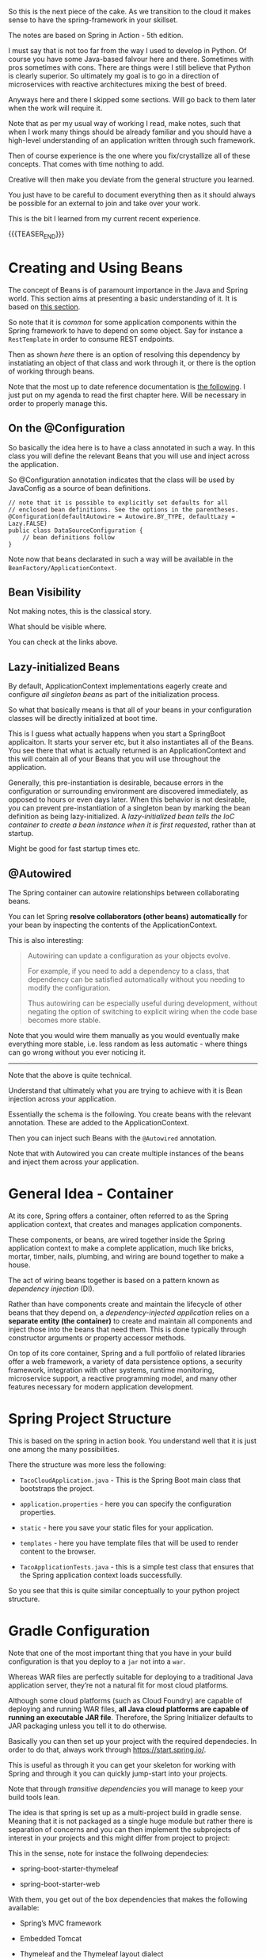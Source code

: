 #+BEGIN_COMMENT
.. title: Spring
.. slug: spring
.. date: 2022-02-02 16:46:56 UTC+01:00
.. tags: java
.. category: 
.. link: 
.. description: 
.. type: text

#+END_COMMENT

#+begin_export html
<style>
img {
display: block;
margin-top: 60px;
margin-bottom: 60px;
margin-left: auto;
margin-right: auto;
width: 70%;
height: 100%;
class: center;
}

.container {
  position: relative;
  left: 15%;
  margin-top: 60px;
  margin-bottom: 60px;
  width: 70%;
  overflow: hidden;
  padding-top: 56.25%; /* 16:9 Aspect Ratio */
  display:block;
  overflow-y: hidden;
}

.responsive-iframe {
  position: absolute;
  top: 0;
  left: 0;
  bottom: 0;
  right: 0;
  width: 100%;
  height: 100%;
  border: none;
  display:block;
  overflow-y: hidden;
}
</style>


<style>
 {
  box-sizing: border-box;
  margin-top: 60px;
  margin-bottom: 60px;
}

.column {
  float: left;
  width: 50%;
  padding: 0px;
}

/* Clearfix (clear floats) */
.row::after {
  content: "";
  clear: both;
  display: table;
}
</style>

#+end_export

So this is the next piece of the cake. As we transition to the cloud
it makes sense to have the spring-framework in your skillset.

The notes are based on Spring in Action - 5th edition.

I must say that is not too far from the way I used to develop in
Python. Of course you have some Java-based falvour here and
there. Sometimes with pros sometimes with cons. There are things were
I still believe that Python is clearly superior. So ultimately my goal
is to go in a direction of microservices with reactive architectures
mixing the best of breed.

Anyways here and there I skipped some sections. Will go back to them
later when the work will require it.

Note that as per my usual way of working I read, make notes, such that
when I work many things should be already familiar and you should have
a high-level understanding of an application written through such
framework.

Then of course experience is the one where you fix/crystallize all of
these concepts. That comes with time nothing to add.

Creative will then make you deviate from the general structure you
learned.

You just have to be careful to document everything then as it should
always be possible for an external to join and take over your work.

This is the bit I learned from my current recent experience.

{{{TEASER_END}}}


* Creating and Using Beans 

  The concept of Beans is of paramount importance in the Java and
  Spring world. This section aims at presenting a basic understanding
  of it. It is based on [[https://docs.spring.io/spring-javaconfig/docs/1.0.0.m3/reference/html/creating-bean-definitions.html][this section]].

  So note that it is /common/ for some application components within
  the Spring framework to have to depend on some object. Say for
  instance a =RestTemplate= in order to consume REST endpoints.

  Then as shown [[*RestTemplate][here]] there is an option of resolving this dependency
  by instatiating an object of that class and work through it, or
  there is the option of working through beans.

  Note that the most up to date reference documentation is [[https://docs.spring.io/spring-framework/docs/current/reference/html/core.html#beans-definition][the
  following]]. I just put on my agenda to read the first chapter
  here. Will be necessary in order to properly manage this. 
  
** On the @Configuration

   So basically the idea here is to have a class annotated in such a
   way. In this class you will define the relevant Beans that you will
   use and inject across the application.

   So @Configuration annotation indicates that the class will be
   used by JavaConfig as a source of bean definitions.

   #+BEGIN_SRC java :results output drawer :classname 
// note that it is possible to explicitly set defaults for all
// enclosed bean definitions. See the options in the parentheses.
@Configuration(defaultAutowire = Autowire.BY_TYPE, defaultLazy = Lazy.FALSE)
public class DataSourceConfiguration {
    // bean definitions follow
}
   #+END_SRC

   Note now that beans declarated in such a way will be available in
   the =BeanFactory/ApplicationContext=.

** Bean Visibility

   Not making notes, this is the classical story.

   What should be visible where.

   You can check at the links above.
   
** Lazy-initialized Beans

   By default, ApplicationContext implementations eagerly create and
   configure /all singleton beans/ as part of the initialization
   process.

   So what that basically means is that all of your beans in your
   configuration classes will be directly initialized at boot time.

   This is I guess what actually happens when you start a SpringBoot
   applicaiton. It starts your server etc, but it also instantiates
   all of the Beans. You see there that what is actually returned is
   an ApplicationContext and this will contain all of your Beans that
   you will use throughout the application. 

   Generally, this pre-instantiation is desirable, because errors in
   the configuration or surrounding environment are discovered
   immediately, as opposed to hours or even days later. When this
   behavior is not desirable, you can prevent pre-instantiation of a
   singleton bean by marking the bean definition as being
   lazy-initialized. A /lazy-initialized bean tells the IoC container
   to create a bean instance when it is first requested/, rather than
   at startup.

   Might be good for fast startup times etc.
 
** @Autowired

   The Spring container can autowire relationships between
   collaborating beans.

   You can let Spring *resolve collaborators (other beans)
   automatically* for your bean by inspecting the contents of the
   ApplicationContext.

   This is also interesting:

   #+begin_quote
Autowiring can update a configuration as your objects evolve.

For example, if you need to add a dependency to a class, that
dependency can be satisfied automatically without you needing to
modify the configuration.

Thus autowiring can be especially useful during development, without
negating the option of switching to explicit wiring when the code base
becomes more stable.
   #+end_quote

   Note that you would wire them manually as you would eventually make
   everything more stable, i.e. less random as less automatic - where
   things can go wrong without you ever noticing it.

   ------------------------------------------------

   Note that the above is quite technical.

   Understand that ultimately what you are trying to achieve with it
   is Bean injection across your application.

   Essentially the schema is the following. You create beans with the
   relevant annotation. These are added to the ApplicationContext.

   Then you can inject such Beans with the =@Autowired= annotation.

   Note that with Autowired you can create multiple instances of the
   beans and inject them across your application.
   

   
* General Idea - Container


   At its core, Spring offers a container, often referred to as the
   Spring application context, that creates and manages application
   components.

   These components, or beans, are wired together inside the Spring
   application context to make a complete application, much like
   bricks, mortar, timber, nails, plumbing, and wiring are bound
   together to make a house.

   The act of wiring beans together is based on a pattern known as
   /dependency injection/ (DI).

   Rather than have components create and maintain the lifecycle of
   other beans that they depend on, a /dependency-injected
   application/ relies on a *separate entity (the container)* to
   create and maintain all components and inject those into the beans
   that need them. This is done typically through constructor
   arguments or property accessor methods.

   On top of its core container, Spring and a full portfolio of
   related libraries offer a web framework, a variety of data
   persistence options, a security framework, integration with other
   systems, runtime monitoring, microservice support, a reactive
   programming model, and many other features necessary for modern
   application development.

   
* Spring Project Structure

  This is based on the spring in action book. You understand well that
  it is just one among the many possibilities.

  There the structure was more less the following:

  - =TacoCloudApplication.java= - This is the Spring Boot main class
    that bootstraps the project.

  - =application.properties= - here you can specify the configuration
    properties. 

  - =static= - here you save your static files for your application.

  - =templates= - here you have template files that will be used to
    render content to the browser. 

  - =TacoApplicationTests.java= - this is a simple test class that
    ensures that the Spring application context loads successfully.

  So you see that this is quite similar conceptually to your python
  project structure.


* Gradle Configuration

  Note that one of the most important thing that you have in your
  build configuration is that you deploy to a =jar= not into a =war=.

  Whereas WAR files are perfectly suitable for deploying to a
  traditional Java application server, they’re not a natural fit for
  most cloud platforms.

  Although some cloud platforms (such as Cloud Foundry) are capable of
  deploying and running WAR files, *all Java cloud platforms are
  capable of running an executable JAR file*. Therefore, the Spring
  Initializer defaults to JAR packaging unless you tell it to do
  otherwise.

  Basically you can then set up your project with the required
  dependecies. In order to do that, always work through
  https://start.spring.io/.

  This is useful as through it you can get your skeleton for working
  with Spring and through it you can quickly jump-start into your
  projects.

  Note that through /transitive dependencies/ you will manage to keep
  your build tools lean.

  The idea is that spring is set up as a multi-project build in gradle
  sense. Meaning that it is not packaged as a single huge module but
  rather there is separation of concerns and you can then implement
  the subprojects of interest in your projects and this might differ
  from project to project:

  #+begin_export html
   <img src="../../images/Screenshot 2022-09-21 134357.png" class="center">
  #+end_export

  This in the sense, note for instace the follwoing dependecies:

  - spring-boot-starter-thymeleaf

  - spring-boot-starter-web

  With them, you get out of the box dependencies that makes the
  following available:

  - Spring’s MVC framework

  - Embedded Tomcat

  - Thymeleaf and the Thymeleaf layout dialect

  Moreover, you get autoconfiguration libraries that automatically:

  - Configure the beans in the Spring application context to enable Spring MVC

  - Configure the embedded Tomcat server in the Spring application context

  - Configure a Thymeleaf view resolver for rendering Spring MVC
    views with Thymeleaf templates.

  Note that Thymeleaf is a framework to handle the views. This is
  front-end stuff. You did some stuff in there in Python but it is not
  your bread and butter and neither your main interest. You are rather
  interested in the Spring MVC for writing your endpoints and do the
  back-end work.

  Similar things apply for other Spring subsets. 


* Running the Spring web-application

  This is a 101 example. Do not waste too much time if you do not get
  these notes.

  Keep reading. But yeah take the idea if you want to start a 101
  spring app.


** Run App

   This is the equivalent to your =flask.run= command. 

   #+begin_src java :results output raw 
package myCoolPackage;

import org.springframework.boot.SpringApplication;
import org.springframework.boot.autoconfigure.SpringBootApplication;

@SpringBootApplication 
public class TacoCloudApplication {
 public static void main(String[] args) {
 SpringApplication.run(TacoCloudApplication.class, args);  // here you
							   // run the
							   // application. similar
							   // to flask
							   // run.
 }
}
   #+end_src 

   Through the Spring framework you know that this will be the entry
   point for your application and its =main=.

   You see that you call then the static =run= method. This does the
   actual bootstrapping of the application, creating the *application
   context* we mentioned before.

   Note that you pass to the =run= method:

   - a *configuration class*

   - the *command-line arguments*

   Note that in the example above the configuration class is the same
   as the /bootstrap class/. This does not have to be the case.

   We will see that in fact the larger the projects - the more you
   usually work with separate classes.
   

** MVC - through it you write your back-end endpoints

   This is a web-framework. Again check the more detail section [[*Web-applications with
    Spring][Web-applications with Spring]].

   At the center of it there is the concept of /controller/.

   This is a class that handles requests and responds with
   information. I.e. it is the class through which you classically
   implement your endpoints.

   So in order to implement the most basic endpoint you can work as
   follows:

   #+begin_src java :results output raw 
package myCoolPackage;

import org.springframework.stereotype.Controller;

import org.springframework.web.bind.annotation.GetMapping;

@Controller 
public class HomeController {
 @GetMapping("/") 
 public String home() {
 return "home"; 
 }
}
   #+end_src 
   

   Note that the =@Controller= annotation doesn't do much. It is there
   to identify the class as a component. This will be useful as you
   will do some component-scanning in your Spring-application context
   then.

   I.e. through the annotation Spring’s component scanning
   automatically discovers it and creates an instance of
   Home-Controller as a bean in the Spring application context.

   The =@GetMapping= is there to note that the endpoint will work with
   GET requests. 


** Endpoints Testing

   You can check in the book. This will be a quite big waste of time
   nonetheless.

   Start first by deciding on which tests suite you want to use. All
   of these books explain you the stuff pretending there would be just
   a single way of doing it.

   This is not the case. So get the general structure and idea. But do
   not spend too much time on it now on doing documentation. You might
   use then a complete different testing-suite.
  

* Important Spring Modules

  Note that on that spring initialzer page you can see all of the
  dependencies nicely integrated with the spring framework.

  You can navigate it in detail in time.

  However, in general there are macroscopic classes, that you need to
  understand:


** Core Spring Framework

   This is the fundation of everything in the spring universe.

   It provides the core container and dependencies injection
   framework.

   It also provides the following essential features:m

   - Spring MVC

   - Template based JDBC support

   - Spring WebFlux (for *reactive* programming)


** Spring Boot

   This is what makes autoconfiguration and starter-depencies
   possible.

   Note that the starter-dependencies are exactly the thing we
   mentioned. I.e. you specified these very general
   =spring-boot-starter-xxx= dependencies and through it you get a ton
   of others transitive dependencies and autoconfigurations of them.

   Note that Spring Boot also allows the following:

   - The *Actuator* provides runtime insight into the inner workings of
     an application, including metrics, thread dump information,
     application health, and environment properties available to the
     application.
     
   - Flexible specification of environment properties.
     
   - Additional testing support on top of the testing assistance found
     in the core framework.

   Spring Boot offers an alternative programming model based on Groovy
   scripts that’s called the Spring Boot CLI (command-line
   interface). With the Spring Boot CLI, you can write entire
   applications as a collection of Groovy scripts and run them from
   the command line.

   Not interesting to me. It is another layer of config. It seems that
   this Groovy is quite some config language in the Java world as it
   is used for both specifying things in Gradle as well as here in
   Spring at macro-level.


** Spring Data

   What’s more, Spring Data is capable of working with a /several
   different kinds of databases/, including relational (JPA), document
   (Mongo), graph (Neo4j), and others.

   So interesting altough as mentioned I do not like to work with such
   interfaces as then you stick too much into a single language.

   I prefer to work with the native declarative languages of each as
   these are quite stable and will provide the necessary portability
   across languages.


** Spring Security

   Through it you can manage a broad range of application security
   needs, including authentication, authorization, and API security.

   This is what you did in your last Flask project. So similar
   thing. Was never a fun of it. I hope I will not have to dig too
   much into it. However, with the Zero-trust Architecture paradigm I
   might have to do that at some point. 


** Spring Integration and Spring Batch

    *Spring Integration*: addresses real-time integration where data is
    processed as it’s made available.

    *Spring Batch*: addresses batched integration where data is allowed
    to collect for a time until some trigger (perhaps a time trigger)
    signals that it’s time for the batch of data to be processed.

    So this will be important as with it you can push the boundaries
    of your market risk system and make a nice machine out of it. It
    will be very important in this sense to master functional
    programming and these frameworks in order to have a proper baby. 
   

** Spring Cloud

    Microservices are a hot topic, addressing several practical
    development and runtime concerns. In doing so, however, they bring
    to fore their own challenges. Those challenges are met head-on by
    Spring Cloud, a collection of projects for developing cloud-native
    applications with Spring.

    So that is interesting and what Sergio was mentioning. I am
    interested in looking into it as many things were provided by
    external dashboards on the cloud from my experience at IBM.

    I am interested in this sense to understand how that is working
    and how exactly is it monitoring things given that the things work
    in different runtimes.
   

* Configuring Spring

  So basically Spring it is nice cause you have tons of beans in
  spring that will ultimately be injected in your context and you will
  have a well rounded Java development environment.
   
  So this is basically the idea. You differentiate two components in
  Java:

  - /Bean wiring/: through this component you can define the beans
    that you will use in your spring application. I.e. the beans that
    will be discoverable from the spring context. Moreover, through
    /beans wiring/ you specify how the different beans will be
    injected into each other. 

  - /Property injection/: this sets the values on the different beans
    in the Spring context of the application.

  We will see how to specify these two fundamental components through
  Spring boot. You will then be able to create your modularized
  application and work with it in a smooth and agile way.
  

** How the spring framework works

   In order to properly understand how to do /beans wiring/ and
   /property injection/ you should first understand the following
   general flow spring boot follows.

   The following chart of the book gives a good overview:

#+begin_export html
 <img src="../../images/Screenshot 2021-11-14 182534.png" class="center">
#+end_export

   I.e. what you do is to instantiate the spring application by
   setting all of the relevant parameters that will be used in order
   to instantiate the relevant beans with the relevant configurations.

   I.e. you specify the spring configuration you want by specifying
   the relevant paramters through cmd line, yaml configuration files
   etc.

   Spring boot will then refer to the relevant configuration available
   in the /spring environment/ to initiate the relevant beans and make
   them accessible by the proper injection into the spring context.

   So given the general picture above understand the following
   components that are key to every proper Spring application and that
   you should accordingly set.


** Embedded Server

   Here you can decide where your embedded server will communicate.

   The default embedded server is Tomcat. You can change the option
   and work with different servers.

   In order to do so set the following in the the =src/main/resources/application.yml=

   #+begin_src yaml
server:
 port: 0
   #+end_src

   Note that port =0= is a sensible choice as you will be able in such
   a way to do proper integration testing. You do not hard-wire a port
   but each time a different port is selected.

   You will therefore make sure that your tests do not simply pass
   because a port was hard-wired.

   Note that this is a good point but it can well be a moot
   point. Everything ultimately depends on the infrastructure
   initialization.

   Here you can also specify all of the options for ssl, your
   key-stores etc. I just note it here but again I do not think I will
   never need that stuff as we are in the era of the cloud and I think
   it is a sensible decision to leverage the abstraction layer in
   there.

   Note taht this is likely the way I will choose. Write tha
   =application.yml= with all of the desired properties you would like
   to set. 
   

** Data

   Here you can specify the driver and the location of the DB you will
   interact with.

   You have to understand how this overlaps with Gradle. There you
   specify as well parts of this.

   So double check how these two fits together. I am quite sure that
   if you work with spring you do not specify the stuff in
   gradle. I.e. you just specify the spring dependencies in gradle.

   Then once this is specified it is all of a game within spring. This
   is the big difference. While when programming without Spring you
   have to pull the modules one-by-one into gradle and you compose
   everything yourself.

   Moreover as there is not a framework putting everything in an
   opinionated context you have to do the manual config yourself.

   I mean in the notes above I put a bit of notes that are nose-driven
   so I am not sure everything is correct at 100% but more or less it
   should be that.

   You can then see in the book how to properly instantiate your db
   with the different tables schema etc. I refer to the book in case
   you want to go down that road. 
   

** Logging

   This is nice, you can set there the standard output of your
   logger.

   Refer to the book. But basically there is an option to do that via
   a xml file.

   Moreover on the top of it once you defined the output of the logger
   you can define all of the different levels that should be printed
   by the logger.

   You can that through the standards yaml configuration files.

   So basically double check the book to see the way to configure your
   logging across your applications. 


** Property injection via special property values

   This is a nice way to make dynamic and intelligent properties
   injection into your spring environment - and consequently beans -.

   The standard format would be something like that:

   #+begin_src  yaml
greeting:
 welcome: You are using ${spring.application.name}
   #+end_src

   i.e. you map =greeting.welcome= to "You are using
   ${spring.application.name}", where =${spring.application.name}=
   maps to the =spring.application.name= of the yaml.

   I think that essentially and ultimately it is simple yaml syntax.

   What is important to get is how this properties are injected into
   spring. This is a different story.

   This is what is actully handeled in the next section.   


** Creating your own configuration properties

   Configuration properties are nothing more than properties of beans
   that have been designated to accept configurations from Spring’s
   environment abstraction.

   So the above configurations are easy to integrate.

   This is the *important* section. We will see how the beans are
   actually designed to consume the configuration in the spring
   environment and how you can actually set up your configuration and
   inject it into the beans.

   In order to do that you have to understand a couple of flags as in
   the usual case of spring - i.e. these are actually the first class
   citizens of spring through which you can manage it all.

   In this sense, one of the most important annotation is the
   following:

   - @ConfigurationProperties annotation. When placed on any Spring
     bean, it specifies that the properties of that bean can be
     injected from properties in the Spring environment.

   It is then immediate to understand the logic. You can check at it
   in the book and online but you get the essential idea of beans and
   property injection and how that works.

   So basically the idea is the following - take the example of
   setting the page-size in the front-end displaying a given number of
   taco orders - this is the example of the book of reference.

   #+BEGIN_SRC java :results output drawer :classname 
@Controller // recall controller is the way you denote the class
	    // answers requests etc.
@RequestMapping("/orders")
@SessionAttributes("order")
@ConfigurationProperties(prefix="taco.orders") // here you set your
					       // configuration
					       // property. Like this
					       // it will be possible
					       // to set the
					       // properties in this
					       // class with the
					       // prefix mentioned
					       // there.
public class OrderController {

    private int pageSize = 20; // note that then you can set the
			       // default variables encapsulated in
			       // the objects of the class.

    public void setPageSize(int pageSize) {  // note the setter here.
	this.pageSize = pageSize;
    }

    ...
	@GetMapping
	public String ordersForUser(
				    @AuthenticationPrincipal User user, Model model) {
	Pageable pageable = PageRequest.of(0, pageSize);
	model.addAttribute("orders",
			   orderRepo.findByUserOrderByPlacedAtDesc(user, pageable));
	return "orderList";
    }

}
   #+END_SRC

   In such a way you can then set the properties in your application
   =yaml= - for instance the default page size in your controller:

   #+begin_src yaml
taco:
 orders:
 pageSize: 10
   #+end_src

   Spring framework will then take care of property injection as
   described.

*** *Important Design Point* - Note that usually you set configproperties to *component classes*

    So basically recall that component is a first class citizen in the
    Spring framework and these can then be picked up by the Spring
    context and injected into other classes.

    So basically what you do in Spring is creating a couple of these
    /components/ that will be holding some given properties that you
    can instantiate via your defined =@ConfigurationProperties=.

    You can then inject these components across the application into
    the different controllers etc.

    This will keep your application modular and will make it possible
    for you to have a solid design. You also understand that when
    refactoring you just change values at one spot and everything will
    adjust as it will be referencing that given component through
    property injection.

    I.e. the example above

    #+BEGIN_SRC java :results output drawer :classname 
package tacos.web;

import org.springframework.boot.context.properties.
    ConfigurationProperties;
import org.springframework.stereotype.Component;
import lombok.Data;

@Component
@ConfigurationProperties(prefix="taco.orders")
@Data // lombok will implement getters and setters.
public class OrderProps {
    private int pageSize = 20;
}
    #+END_SRC

    Then you would inject that component in the controller - see the
    difference with the above - more ordered OrderController, more
    modular, reusable Component -.

    #+BEGIN_SRC java :results output drawer :classname 
@Controller
@RequestMapping("/orders")
@SessionAttributes("order")
public class OrderController {

    private OrderRepository orderRepo;
    private OrderProps props;              // you will inject the component here.

    public OrderController(OrderRepository orderRepo,
			   OrderProps props) {
	this.orderRepo = orderRepo;
	this.props = props;
    }

    ...

	@GetMapping
	public String ordersForUser(
				    @AuthenticationPrincipal User user, Model model) {
	Pageable pageable = PageRequest.of(0, props.getPageSize());
	model.addAttribute("orders",
			   orderRepo.findByUserOrderByPlacedAtDesc(user, pageable));
	return "orderList";
    }

    ...

}
    #+END_SRC

    
** Excurs - Validation

   Note that it makes sense to use =javax.validation.*= in combination
   with your spring application properties.

   With it you can double check some variables etc.

   This might be especially useful to apply to your =Components=. Then
   the idea is that you write your componnents, you instantiate them
   through config properties, you validate such config properties and
   you inject them in your application.

   A 101 example of validation is the following:

   #+BEGIN_SRC java :results output drawer :classname 
package tacos.web;
import javax.validation.constraints.Max;
import javax.validation.constraints.Min;
import org.springframework.boot.context.properties.
    ConfigurationProperties;
import org.springframework.stereotype.Component;
import org.springframework.validation.annotation.Validated;
import lombok.Data;
@Component
@ConfigurationProperties(prefix="taco.orders")
@Data
@Validated
public class OrderProps {
    @Min(value=5, message="must be between 5 and 25")
    @Max(value=25, message="must be between 5 and 25")
    private int pageSize = 20;
}
   #+END_SRC
   

** Profiles

   This is an important concept when configuring your spring
   application.

   Profiles allow you to create *conditional configuration*
   properties.

   I.e. framed as per the book:

   #+begin_quote
Profiles are a type of /conditional configuration/ where different
beans, configuration classes, and configuration properties are applied
or ignored /based on what profiles are active/ at runtime.
   #+end_quote

   So how do you use such conditional properties? The idea is to
   create multiple =yaml= files where you will store different bits of
   information.

   The name of the file *should follow this convention*:
   =application-{profile name}.yml= *or* =application-{profile
   name}.properties=.

   The idea is then the following. You can activate profiles as
   described in [[*Activating Profiles][Activating Profiles]].

   Note that this is your choice of design. Note that there are as
   well other ways to configure profiles - i.e. you set everything in
   your =application.yml= file with the following syntax:

   #+begin_src yaml
  logging:
    level:
      tacos: DEBUG

  # note tree lines to separate profiles. all below belongs to the
  # prod profile.
  ---  

  # specify name of the profile
  spring:
    profiles: prod  
    
    datasource:
      url: jdbc:mysql://localhost/tacocloud
      username: tacouser
      password: tacopassword
      logging:
        
    level:
      tacos: WARN
   #+end_src


    The basic idea is the following - the first section is the default
    section. The properties of the second section are just active when
    the profile is active.
   
*** Activating Profiles

    Now you understand how to set the properties for different
    profiles. The question is then how you active the different
    profiles.

    This is again done by configuring the =spring.profiles.active=
    property with the desired profiles to be activated when launching
    the applicaiton.

    As always you can set the property in the =application.yml= or by
    passing it via command line:

    #+begin_src shell
 export SPRING_PROFILES_ACTIVE=prod
    #+end_src

    Or the second option:

    #+begin_src yml
spring:
 profiles:
   active:
   - prod
    #+end_src


** Profile-dependent Beans

   Note now that it is as well possible to create beans that will just
   be active depending on the profile.

   You can well understand the usage of them.

   There are simple annotations for it.

   #+BEGIN_SRC java :results output drawer :classname 
@Bean
@Profile({"dev", "qa"}) // note that also the following works @Profile("dev") and @Profile("!dev")
public CommandLineRunner dataLoader(IngredientRepository repo,
				    UserRepository userRepo, PasswordEncoder encoder) {
    ...
	}
   #+END_SRC

   
* Web-applications with Spring

  You can even read more into the detail about working with Spring at
  the following source [[https://docs.spring.io/spring-restdocs/docs/current/reference/html5/][here.]]

  In order to properly develop solid endpoints you should read into
  [[https://martinfowler.com/articles/richardsonMaturityModel.html][this]]. You will then see the three levels and you should aim to
  program at level 3 and not at level 0 like a moron.

** Synchronous REST

*** Spring MVC

    With it you can both display information to the front-end in a
    dynamic way.

    Or, alternatively, it will be possible for you to develop REST
    endpoints with it.

    I will not make big notes of the first. It is not my bread and
    butter. In the sense that I am pushing for a clear front-end and
    back-end cut in our org. Our team should be responsible for the
    backend of the risk system, the more math intensive part of it but
    we should not be full-stack developers. That would not be
    beneficial to us or the team. 

    Note that it is pretty much what you saw at the times of
    your IBM projects when you worked with flask.

    I.e. you serve the static content via MVC, and you have different
    =views=, through which it is possible to embedd the application
    logic into the front-end.

    The book worked with Thymeleaf as a view framework in order to
    embedd the application logic into the front-end. We work with
    Mustache. Though, you can imagine that the two are quite similar -
    and again, from what you can read this is exactly what you could
    see when working on your flask-login module. 

    Note that in general you always talk with the controller when
    instatiating the HTTP request. Then you perform your application
    logic and pass on the relevant info to the views.

    Note that you set up all of this =MVC= architecture and framework
    through =@Controller=. This will handle requests and will trigger
    and respond with views etc. In any case it is the /controller/
    piece of the =MVC= architecture you can read about [[https://marcohassan.github.io/bits-of-experience/posts/on-classical-architectures/][classical
    architectures]].
   
**** CORS option

     Check if interested.

     The idea is essentially the following:

 #+begin_export html
  <img src="../../images/cors_principle.png" class="center">
 #+end_export

*** On important Annotations

    So understand the following annotations in order to properly set up
    your application:

    - =@RestController=:

      Note that this is an annotation like @Controller and @Service
      that marks a class for discovery by component scanning.

      However, note the following *important difference* to the
      general =@Controller= which might return /a view/ :

      #+begin_quote
 In the =@RestController= all handler methods in the controller should
 have their return value written directly to the body of the response,
 rather than being carried in the model to a view for rendering. 
      #+end_quote

      Alternatively, you could have annotated DesignTacoController with
      @Controller, just like with any Spring MVC controller. But then
      you’d need to also annotate all of the handler methods with
      @ResponseBody to achieve the same result. So basic point: /see
      how IT architecture is modular/. You can compose it yourself or
      use abstraction. For me the choice is no matter of big questions.

      So the difference is that one specific controller for =REST=
      endpoints. Use that.

    - =@RequestMapping=

      Use it as follows:

      #+BEGIN_SRC java :results output drawer :classname 
@RestController
@RequestMapping(path="/design", 
 produces="application/json") // multiple formats are also possible: produces={"application/json", "text/xml"})
 public myClassHandlingEndpoints {
    ...
    }
      #+END_SRC

      Then basically in this way you are saying that all of the
      handlers in the class will handle requests to endpoints with
      basis =/design=.

      Moreover you say that you will return =json= as it is often the
      norm.

    - =@GetMapping=

      Note that this is the way you handle get requests in your
      =@RestController=.

      Note that the path you specify in such annotations augments the
      one from the base-mapping in the class-level =@RequestMapping=.

      Note that we make an example with a /placeholer/:

      #+BEGIN_SRC java :results output drawer :classname 
@GetMapping("/{id}")
public Taco tacoById(@PathVariable("id") Long id) { // see pathvariable here. this is the value in the request.
    Optional<Taco> optTaco = tacoRepo.findById(id);
    if (optTaco.isPresent()) {
	return optTaco.get();
    }
    return null;
}
      #+END_SRC

    - =@ResponseStatus=

      That is nice cause with that tag you can specify what the
      endpoint will utlimately hand back as HTTP anser.

      *Default:* Under normal circumstances (when no exceptions are thrown), all
      responses will have an HTTP status code of 200 (OK).

      See for instance an application in hte next java chunck.

      Check online at all of the options you have in this sense.

    - =@RequestBody=

      This is important when handling post requests.

      Simply put, the =@RequestBody= annotation maps the HttpRequest
      body to a transfer or domain object, enabling automatic
      /deserialization/ of the inbound HttpRequest body onto a /Java
      object/. Spring automatically deserializes the JSON into a Java
      type, assuming an appropriate one is specified.

      Note that this is important to include in your post endpoints
      consuming json objects.

      The reason is the following:

      #+begin_quote
This annotation is important—without it, Spring MVC would assume that
you want request parameters (either query parameters or form
parameters) to be bound to the object of interest.
      #+end_quote

      #+begin_src java
@PostMapping(consumes="application/json")
@ResponseStatus(HttpStatus.CREATED) // see how you can pass the
                                    // response status you can then
                                    // consume such status responses
                                    // via ResponseEntity objects.
public Taco postTaco(@RequestBody Taco taco) {
 return tacoRepo.save(taco);
}
      #+end_src

      See [[https://www.baeldung.com/spring-request-response-body][this]] for more. So you see this is how you handle json
      requests in a straightforward way. Not even jacksonjson is
      needed.

    - =@RequestParam=

      Similar as =@RequestBody=, specifying what you want from there.

      #+BEGIN_SRC java :results output drawer :classname 
@GetMapping("/age")
ResponseEntity<String> age(
  @RequestParam("yearOfBirth") int yearOfBirth) {
 
    if (isInFuture(yearOfBirth)) {
        return new ResponseEntity<>(
          "Year of birth cannot be in the future", 
          HttpStatus.BAD_REQUEST);
    }

    return new ResponseEntity<>(
      "Your age is " + calculateAge(yearOfBirth), 
      HttpStatus.OK);
}
      #+END_SRC

*** HATEOAS

    Note that if you want you can work with /Hypermedia as the Engine
    of Application State/ as a standard for setting up your REST
    endpoints.

    You can read the idea [[https://en.wikipedia.org/wiki/HATEOAS][here]].

    I think the idea is nice. The idea is that you can give back some
    endpoints in your responses such that you can then programatically
    trigger some endpoints in a programmatic way without hard-coding
    them.

    The entire application is then more bounded to the code itself and
    less on hard-coded strings.

    Set your mental framework correctly. Understand that each time you
    have two components:

    - *Producing*:

      Here the idea is to generate the message with the relevant
      endpoints information.

    - *Consuming*:

      Here the idea is to actually read the information produced by
      the =producing= component and navigate everything
      programatically. The

      Note that while there is sdk to consume and create such in Java
      I could not find anything like this in flask. You will have some
      issues in this sense. 

    Read again in the book if you want to go in that direction. Also
    [[https://docs.spring.io/spring-hateoas/docs/current/reference/html/#fundamentals.representation-models][this]] is a good documentation.

    *Update 19/04:* started to read quite a bit in it and implement
    them. They are a little bit in the [[https://github.com/MarcoHassan/mySpringPlayground][spring Playground]].

    Uff... it is a steep learning to properly use this
    compoenent. There might be as well proxy issues. Check [[https://docs.spring.io/spring-hateoas/docs/current/reference/html/#server.link-builder.forwarded-headers][this in
    case]].    

*** Spring Data REST

    Basically here the concept is the following.

    If you include the =spring-boot-starter-data-rest= dependency in
    your configuration and you work with Spring Data, then Spring will
    create out of the box endpoints for your Spring Data JPA
    repositories and will even expose endpoints following =HETOAS=
    convention as mentioned above.

    So note how you should work with JPA if you want to work with
    Spring Data REST.

    Otherwise if you want to work with pure SQL you will have to
    manually set up the endpoints yourself as discussed in the previous
    sections.

    So this is a design choice you will have to face soonish. The point
    remains open to this stage.

    I think the question is if you want to stay generally in the same
    environment or not.
   
**** Important Note

     If you will ever decide to go down that road read chapter /6.3.1 -
     Adjusting resource paths and relation names/ in the book.

     There is some tricky nounces with the endpoints that you will have
     to keep in mind and remember.    

*** Consuming REST services

    There are essentially three ways of consuming a REST interface:

    - =RestTemplate=: this is a synchronous REST client provided by the
      Spring Framework.

    - =Traverson=: a hyperlink-aware synchronous REST client provided
      by Spring HATEOAS. See more on hyperlink [[*HATEOAS][here]].

    - =WebClient=: a *reactive* asynchronous REST client - see [[*Consuming Webflux][here]].

**** RestTemplate

     basically RestTemplate provides 41 methods for interacting with
     REST resources.

     You can then surf around in the internet in order to see the
     different methods.

     What you should take away is the following basic structure:
    
     - instantiate the RestTemplate

     You can do that either by instantiating an instance for it as
     usual or by creating a =Bean= and injecting it around the
     application.

     #+BEGIN_SRC java :results output drawer :classname 

// creating an instance
RestTemplate rest = new RestTemplate(); 

// vs.

@Bean
public RestTemplate restTemplate() {
 return new RestTemplate();
}

 #+END_SRC

     undestand this difference as it is core to the Spring-native way
     of working.

     Then that is basically it. You have then your methods you work
     with:

     #+BEGIN_SRC java :results output drawer :classname 

// just one short example, then the basic structure is equal
public Ingredient getIngredientById(String ingredientId) {
 return rest.getForObject("http://localhost:8080/ingredients/{id}", // endpoint to be consumed
 Ingredient.class, ingredientId);  // second argument object you want
				   // to get. Will deserialize the
				   // json object into such Object.
                                   // third argument -> paramter for the url.
 
}
     #+END_SRC

     Note that this is a bit the idea. There are better methods then.
     In this way it will be possible to work in a more structured
     way. Check at the method involving maps in this sense.

     The basic idea stays. You can consume your endpoints in such way,
     passing parameters and deserializing the response to Java native
     Objects.
    
**** Traverson

     Basically this is similar to the simple RestTemplate and it is the
     way to cconsume hypermedia APIs.

     I leave this section for now as I am still not sure I will work
     with HATEOAS.

     Recall in any case that once you have hypermedia APIs you consume
     API by traversing multiple API based on the response.

     So you should use this in order to properly consume HETEOAS
     endpoints.

     How you write them is something different though. Understand this point.

*** Document Spring APIs via OpenApi standards

    This is essentially what you were doing in your last projects at
    IBM.

    Check at this [[https://www.baeldung.com/spring-rest-openapi-documentation][website]]. This is what you will start to do here as
    well.

    See then the subchapter 9. in order to see how that is done.

    #+BEGIN_SRC java :results output drawer :classname 
@Operation(summary = "Get a book by its id")
@ApiResponses(value = { 
  @ApiResponse(responseCode = "200", description = "Found the book", 
    content = { @Content(mediaType = "application/json", 
      schema = @Schema(implementation = Book.class)) }),
  @ApiResponse(responseCode = "400", description = "Invalid id supplied", 
    content = @Content), 
  @ApiResponse(responseCode = "404", description = "Book not found", 
    content = @Content) })
@GetMapping("/{id}")
public Book findById(@Parameter(description = "id of book to be searched") 
  @PathVariable long id) {
    return repository.findById(id).orElseThrow(() -> new BookNotFoundException());
}
    #+END_SRC

    i.e. this is how you annotate the different things in your API.

    You can then properly expose them.

    Note that I am having some minor troubles to set it up properly.
    In order to do that, check at the following: [[https://blog.mestwin.net/openapi-3-documentation-for-your-spring-rest-api-with-springdoc-openapi/][link]].

    Ok - so the normal way where everything is integrated
    out-of-the-box should be done via the following plugin: [[https://github.com/springdoc/springdoc-openapi-gradle-plugin][here]]. Note
    that apparently this is not on MavenCentral and you would have to
    install it manually. Follow the instructions on Github for it. 
     

** Asynchoronous Communication

   #+begin_quote
   Asynchronous messaging is a way of indirectly sending messages from
   one application to another without waiting for a response. This
   indirection affords looser coupling and greater scalability between
   the communicating applications.
   #+end_quote
   
   So basically this you will use when you ship long-running jobs for
   which there is no chance to get an immediate response from the
   service.

   As you well know the most standard way to implement asynchoronous
   communication is via message brokers.

   We will see in this sense the possibilities that Spring offers to
   work through message brokers with the goal of setting up solid and
   reliable asynchronous communication.

   We will check in this sense:

   - =Java Message Service (JMS)= 

     JMS is a Java standard that defines a common API for working with
     message brokers.

     This is nice as independently of the message broker of choice you
     use the same. A bit like JDBC for relational DBs.

     Should be also easy to swap across message brokers for your
     Spring application.

     Spring supports JMS through a template-based abstraction known
     as JmsTemplate.  Using JmsTemplate, it’s easy to send messages
     across queues and topics from the producer side and to receive
     those messages on the consumer side.

     This is in fact what you already saw with the Azure Service
     Bus. There it was as well recommended to use the JMS API to
     interact with the broker.

     However, note that as you already stated in your notes everything
     is based on polled operations here.

     I will not go in depth again in the module. You get the thing at
     conceptual level and that is enough. If you decide to work in
     such a polled way then you can start to work with it. 

   - =Advanced Message Queueing Protocol (AMQP)=

     Whereas JMS messages are addressed with the name of a destination
     from which the receiver will retrieve them, AMQP messages are
     addressed with the *name of an exchange and a routing key*, which
     are decoupled from the queue that the receiver is listening to.

     If you want to have the *easy message* to the point without too
     much boilerplate understand the following:

     #+begin_quote
     The most important thing to understand is that messages are sent to
     exchanges with routing keys and they’re consumed from queues. How
     they get from an exchange to a queue depends on the binding
     definitions and what best suits your use cases.
     #+end_quote

     See more on RabbitMQ below.
     
   - =RabbitMQ=

     This is one of the most prominent implementation of AMQP.

     See below the idea of exchanges.
     
   #+begin_export html
    <img src="../../images/rabbitIdea.png" class="center">
   #+end_export

   #+begin_quote
   When a message arrives at the RabbitMQ broker, it goes to the exchange
   for which it was addressed. The exchange is responsible for routing it
   to one or more queues, depending on the type of exchange, the binding
   between the exchange and queues, and the value of the message’s
   routing key.
   #+end_quote
   
   So you see that the architecture of such broker is slightly more
   complex in comparison of a simple queue with a fix address that
   you connect to with JMS.

   I think that this is a too complex architecture for what you want
   to accomplish at the moment. 

   In any case here an overview of the thingy:
     
   #+begin_export html
    <img src="../../images/Screenshot 2022-03-04 101611.png" class="center">
   #+end_export

   In the sense that simple default and fanout routing should be
   sufficient to accomplish what you have in mind. 
     
   - =Apache Kafka=

     So essentially Kafka is a broker as others. I.e. the task it
     fulfills is the one of a message broker.

     
   However, note that Kafka is not an exchange as a pure
   RabbitMQ. It simply offers the possibility of brokering messages
   via topics in order to accomplish pub-sub tasks.

   The big difference with other pub-sub solutions lies in resiliency.

   The big major difference between Kafka brokers and other brokers
   is that Kafka is designed to *run into a cluster*.

   Understand as well the following architectural design of Kafka:

   #+begin_quote
   Kafka topics are replicated across all brokers in the cluster.

   Each node in the cluster acts as a leader for one or more topics,
   being responsible for that topic’s data and replicating it to the
   other nodes in the cluster.

   Going a step further, each topic can be split into multiple
   partitions. In that case, each node in the cluster is the leader for
   one or more partitions of a topic, but not for the entire
   topic. Responsibility for the topic is split across all nodes.
   #+end_quote

   So you see that resiliency is a first class citizen of Kafka.
     
   #+begin_export html
    <img src="../../images/Screenshot 2022-03-04 110855.png" class="center">
   #+end_export

   So good to know what that is at high level.

   Clearly not interesting for you as it has nothing to do with the
   thing you want to achieve. 

   - =POJO=

     Well I must say that what is written in - Spring in Action 5th
     edition - is quite confusing. Not the best explanation that you
     can find out there according to me.

     In any case I think it is smth that goes in the direction of
     Hibernate, i.e. stay always in the OOP paradigma and treat
     everything as objects - i.e. your first class citizens in Java -
     and interact with your brokers directly through objects. 

     #+begin_quote
Spring also supports the notion of message-driven POJOs: simple Java
objects that react to messages arriving on a queue or topic in an
asynchronous fashion.
     #+end_quote


* Spring Data

  So we will treat here how to interact with JDBC and JPA in Spring.

  Note that the difference between the two is the level of
  abstraction. Through JDBC you communicate directly with the DB by
  passing SQL queries and interacting with the driver of the DB.

  JPA is the higher level of abstraction. There you can work with the
  first-class citzens of java: objects. Check your other post where
  you digged a little bit more deeper into them.

  Note that these notes are just approximate. You make sense of the
  java way of developing in here. Note that you should then just refer
  to these to get the gist of the idea when creating your first
  restful service with data persistence.

  You should then create the most logical and classical way for
  persistence using the following repository holding the code for the
  application in a unified way: [[https://github.com/habuma/spring-in-action-5-samples/tree/master/ch03/tacos-jdbc/src/main/java/tacos][here]].

** Spring JDBC

 Spring JDBC support is rooted in the JdbcTemplate class.

 JdbcTemplate provides a means by which developers can perform SQL
 operations against a relational database without all the ceremony and
 boilerplate typically required when working with JDBC.

 So basically with jdbc you do not have to handle all of the
 connections and the error messages explicitely. So the module in Java
 helps you to work without all of the boilerplate.

 I like this code as it is more lean than without the templates. 

** Reading from RDMS

   You would do that in the follwoing way leveraging on the JDBC templates

 #+begin_src java :results output raw 
// Note how you focus on the query in here. No connection is handeled. 
@Override
public Ingredient findOne(String id) {
 return jdbc.queryForObject(
 "select id, name, type from Ingredient where id=?",
 this::mapRowToIngredient, id);  
}

// Your function for mapping queries to results.
private Ingredient mapRowToIngredient(ResultSet rs, int rowNum)
 throws SQLException {
 return new Ingredient(
 rs.getString("id"),
 rs.getString("name"),
 Ingredient.Type.valueOf(rs.getString("type")));
}
 #+end_src


 Note that the ~queryForObject~ above maps the query to a single
 object.

 If you want to map each row of the query to an object which you then
 would save in a *Collection* you can use the ~query~ method. Check
 the below in this sense:

 #+begin_src java :results output raw 
@Override
// note the Collection result here.
public Iterable<Ingredient> findAll() { 
 return jdbc.query("select id, name, type from Ingredient",
 this::mapRowToIngredient); // not same mapRowToIngredient method
}
 #+end_src

 So basically that is how it works. you just have then to embedd such
 methods into a class that is initialized with jdbc template.

 You can do that as [[https://github.com/habuma/spring-in-action-5-samples/blob/master/ch03/tacos-jdbc/src/main/java/tacos/data/JdbcIngredientRepository.java][here]]. Note as well the constructor with
 =@Autowired= there. This is a Spring specific annotation in order to
 get things in the context etc. Note as well the installation of
 =RowMapper=. Note that this necessary as the second argument of the
 ~query~ etc. is in fact a rowmapper and the referenced methods are
 interenally treated as such. You can find in the book an example on
 how to work explicitely with Rowmapper but this is not in my interest
 as it just clutters the code.
 
** Writing to RDMS

   To write into the RDMS using JDBC template you can use the
   ~update~ method.

   You can do that in the follwoing way

   #+begin_src java :results output raw 
@Override
public Ingredient save(Ingredient ingredient) {
 jdbc.update(
 "insert into Ingredient (id, name, type) values (?, ?, ?)",
 ingredient.getId(),
 ingredient.getName(),
 ingredient.getType().toString());
 return ingredient;
}
   #+end_src 

   Because it isn’t necessary to map ResultSet data to an object, the
   ~update()~ method is much simpler than ~query()~ or
   ~queryForObject()~.

   There is then a messy section about writing the stuff in the DB
   when you have to make sure all of the keys relations are
   satisfied. I jumped it as it is not well written. In this book you
   do not have an overview of what piece of code is written were, so I
   thought I will understand at the time of getting my hands dirty
   with it. So wait for it and tackle this down at a later point.

** Creating and Populating your Tables

   You can define the db schema in Java in the following way:

   #+begin_src java :results output raw 
create table if not exists Ingredient (
 id varchar(4) not null,
 name varchar(25) not null,
 type varchar(10) not null
);

create table if not exists Taco (
 id identity,
 name varchar(50) not null,
 createdAt timestamp not null
);

create table if not exists Taco_Ingredients (
 taco bigint not null,
 ingredient varchar(4) not null
);

alter table Taco_Ingredients
 add foreign key (taco) references Taco(id);

alter table Taco_Ingredients
 add foreign key (ingredient) references Ingredient(id);

create table if not exists Taco_Order (
 id identity,
 deliveryName varchar(50) not null,
 deliveryStreet varchar(50) not null,
 deliveryCity varchar(50) not null,
 deliveryState varchar(2) not null,
 deliveryZip varchar(10) not null,
 ccNumber varchar(16) not null,
 ccExpiration varchar(5) not null,
 ccCVV varchar(3) not null,
 placedAt timestamp not null
);

create table if not exists Taco_Order_Tacos (
 tacoOrder bigint not null,
 taco bigint not null
);

alter table Taco_Order_Tacos
 add foreign key (tacoOrder) references Taco_Order(id);

alter table Taco_Order_Tacos
 add foreign key (taco) references Taco(id);
   #+end_src 


   Now the question is if you want to do it like that in Java or not.

   I like the idea as this is plain SQL. So you can keep it in your
   project repo. You can moverover generate the schema for localhost
   embedded DB as H2 where you can test and work in dev mode.

   Moreover once everything defined you can run the same sql file to
   populate your DB of interest.

   If you take this approach you just have to make sure that the H2
   embedded DB has the same SQL dialect as the server you are using
   and make all of these kind of reasoning. 

   So the question is how do you execute the schema definition above?

   Again Spring comes at rescue. In the moment where you will save the
   stuff in the proper repo and adhere to some basic convention the
   file *will be executed* against the DB when the application
   starts.

   I.e. you should save the file as =schema.sql= in the
   =src/main/resources= repo.

   You can find the example fo the book [[https://github.com/habuma/spring-in-action-5-samples/tree/master/ch03/tacos-jdbc/src/main/resources][here]].

   You can as well pre-populate the DB with some records by writing
   some insert statements in a =data.sql= file also saved on the same
   repo.

** Spring JPA

   Ok - here there is a big discussion among the Java experts in my
   team and other people coming from other programming languages.

   I still have to understand it properly. Heavy Java users claim it
   is the way to work with data in Java. It will allow the developer
   to keep thinking and programming in terms of objects.

   On the other hand it is true that if you work through such layer
   you will create a strong dependency to Java. It will not be easy to
   migrate to other modern data-driven languages that direct SQL.

   Think for instance the SQL in the python environment where you can
   apply it directly to pandas, apache-spark-sql etc.

   I also have to understnad better the scope of Spring JPA - and the
   extent to which it differs from Hibernate JPA. I think in fact that
   Spring JPA leverages by default the Hibernate JPA but would have
   eventually to check it up once and if you decided to go through
   this JPA experience in the way you develop in Java.
   

* Spring Integration

  That is also a nice feature.

  See the book:

  #+begin_quote
Sring Integration is a ready-to-use implementation of many of the
integration patterns that are catalogued in Enterprise Integration
Patterns by Gregor Hohpe and Bobby Woolf (Addison-Wesley, 2003).

Each pattern is implemented as a component through which messages
ferry data in a pipeline, you can assemble these components into a
pipeline through which data flows. 
  #+end_quote

  This is something that you want to explore. It basically is an
  entire suit that will allow you to easily interface with external
  systems.

  In fact look at the perfect match in the various components of the
  integration chain described in spring and in the book as described
  on this [[https://www.enterpriseintegrationpatterns.com/patterns/messaging/][website]].

  So note that sooner or later you will have to master these different
  components. Recall that the idea is always the same. [[https://marcohassan.github.io/bits-of-experience/posts/on-a-brownfield-play/][Pattern Up or
  Surrender]]. 
  
** FileSystem Integration

   The file endpoint module offers the ability to ingest files from
   the filesystem into an integration flow and/or to write data from a
   flow to the filesystem.

   This is important and you can start to see how you can work with
   it. Think for instance to your feed application. This is what you
   will need. 

   Check for instance the following example

   #+BEGIN_SRC java :results output drawer :classname 
import org.springframework.integration.annotation.MessagingGateway;
import org.springframework.integration.file.FileHeaders;
import org.springframework.messaging.handler.annotation.Header;

@MessagingGateway(defaultRequestChannel="textInChannel")  // open text channel.
public interface FileWriterGateway {
    void writeToFile(
		     @Header(FileHeaders.FILENAME) String filename, // here
								    // you
								    // pass
								    // the
								    // filename
								    // you
								    // want
								    // to
								    // write
								    // to.
		     String data); // here is the stuff you write to the file.
}
   #+END_SRC

   So you understand that this is much easier in comparison to
   starting open Inputstreams and parse line by line.

   Understand now the following:

   - =@MessagingGateway=:

     This annotation tells Spring Integration to generate an
     *implementation of this interface* at runtime.  The others part
     of the code will use then this interface when they need to write
     a file.

     Note now that any call to the implementation of the
     MessagingGateway, will be sent to the given message channel. In
     this case, you state that any messages that result from a call to
     writeToFile() should be sent to the channel whose name is
     textInChannel.

     So you understand a bit at high level how the Spring Integration
     framework works.

   Note then that you can start to define how the write should be
   performed thorugh different configuration options - say:

   1. XML configuration
   2. Java configuration
   3. Java configuration with a DSL

   If you work with XML one of the typical examples could be the
   following:

   #+begin_src xml
<?xml version="1.0" encoding="UTF-8"?>
<beans xmlns="http://www.springframework.org/schema/beans"
       xmlns:xsi="http://www.w3.org/2001/XMLSchema-instance"
       xmlns:int="http://www.springframework.org/schema/integration"
       xmlns:int-file="http://www.springframework.org/schema/integration/file"
       xsi:schemaLocation="http://www.springframework.org/schema/beans
			   http://www.springframework.org/schema/beans/spring-beans.xsd
			   http://www.springframework.org/schema/integration
			   http://www.springframework.org/schema/integration/spring-integration.xsd
			   http://www.springframework.org/schema/integration/file
			   http://www.springframework.org/schema/integration/file/springintegration-file.xsd">
  <int:channel id="textInChannel" /> 
  <int:transformer id="upperCase"
		   input-channel="textInChannel"
		   output-channel="fileWriterChannel"
		   expression="payload.toUpperCase()" /> <!-- interesting - it seems that you can enter java here. -->
  <int:channel id="fileWriterChannel" /> 
  <int-file:outbound-channel-adapter id="writer"
				     channel="fileWriterChannel"
				     directory="/tmp/sia5/files"
				     mode="APPEND"
				     append-new-line="true" />    <!-- see here you append and not do it. -->
</beans>

   #+end_src

   You can then continue reading in the book for the other two
   configuration possibilities.

*** Integration Components

    Now note that in a similar way as you have created your file
    system integration and write into there, you can create similar
    integration patterns around your application.

    So that is basically it. Understand now that you have the
    following lego components through which you can set up your
    integration patterns. 
        
    - Channels:

      pass messages from one element to the other. See for instance
      the example above.

    - Filters:

      contionally allow messages to pass through

    - Transformers:

      change message values. See this is what you have used above in
      the xml config file to make everything uppercase.      

    - Routers:

      direct messages to one of several channels.

    - Splitters:

      Split incoming messages into two or more messages, each sent to
      *different channels*.

    - Aggregators:

      The opposite of splitters, *combining multiple messages* coming in
      from separate channels into a single message. 
    
    - Service Activators:

      Hand a message off to some Java method for processing, and then
      publish the return value on an output channel.

      /nice/.

    - Channel Adapters:

      Connect a channel to some external system or transport. Can
      either accept input or write to the external system.

    - Gateways:

      pass data to an integration flow via an interface.

    Note that to properly manage Spring integration is a job on its
    own. Like all of the major components you came across that far.

    Leave it on hold for now but note that you have multiple channels,
    like:

    - =pubSubscribe=

    - =queues=

    - etc.

    Just understand how you inject the stuff in your application here
    and there.

    Now your next task will be an integration task. So you will likely
    use this module extensively. Dig into it. 


* Reactive Programming in Spring

  This is very cool and is the next gen. architecture mechanism. Very
  cool idea. You can read about it [[https://medium.com/@rarepopa_68087/reactive-programming-with-spring-boot-and-webflux-734086f8c8a5][here]]. This should guide you
  throughout this section. 

  So basically Spring has embedded /Project Reactor/ to reactively
  process streams of data.

  The concept is similar to Java Streams processing a collection with
  the difference that streams occur not on in-memory collections but
  are rather triggered in a reactive way over communication networks.

  You will see in fact that much of the API concepts are shared. So
  you start to see an entire pattern here. All of the reactive,
  parallel things share a lot of these APIs. Think of /spark, streams
  and reactors/. Lots of overlap.
  
  Or in words of /Spring in Action/:

  #+begin_quote
Project Reactor is an implementation of the Reactive Streams
specification that provides a functional API for composing Reactive
Streams.
  #+end_quote
  

** Mono vs. Flux

   These are the two Reactor's core types.

   - =Mono=:

     #+begin_quote
     Is a specialized reactive type that’s optimized for when the dataset
     is known to have no more than one data item.
     #+end_quote   

   - =Flux=:

     #+begin_quote
     represents a pipeline of zero, one, or many (potentially
     infinite) data items.
     #+end_quote


** Basic APIs for working on Flux and Mono

   So first of all we will see how to use =Flux= and =Mono= in basic
   settings without input from external runtimes.

   This in a sense very much close to the one of Java Streams. In a
   second round we will see how to work properly with input from
   external systems being reactively processed.

   #+BEGIN_SRC java :results output drawer :classname SpringReactor
import reactor.core.publisher.Flux;

class SpringReactor {
    
    public static void createAFlux_just() {
	Flux<String> fruitFlux = Flux
	    .just("Apple", "Orange", "Grape", "Banana", "Strawberry");

	fruitFlux.subscribe(
			    f -> System.out.println("Here's some fruit: " + f)
			    );    

    }

    
    public static void main(String args[]) {

	createAFlux_just();

    }
}

   #+END_SRC

   #+RESULTS:
   :results:
Here's some fruit: Apple
Here's some fruit: Orange
Here's some fruit: Grape
Here's some fruit: Banana
Here's some fruit: Strawberry
   :end:

   Note that above you created a =Flux= by passing objects of type
   =<String>=. This was achieved through the ~just()~ method.

   Note that in a similar way it is possible to create =Flux= and
   =Mono= out of =Iterable= objects and =Streams= with the following
   two methods: ~Flux.fromIterable()~, ~Flux.fromStream()~.

   Note now the following big chuncks of code. They will explain the
   functioning of the reactor APIs.

   #+BEGIN_SRC java :results output drawer :classname 
import java.time.Duration;
import java.util.concurrent.TimeUnit;

import org.junit.jupiter.api.Disabled;
import org.junit.jupiter.api.Test;
import org.junit.jupiter.api.Timeout;

import reactor.core.publisher.Flux;
import reactor.test.StepVerifier;

public class SpringReactorTest {
    @Test
    public void createAFlux_range() { // check at the range
				      // function. similar to Python.
	Flux<Integer> intervalFlux =
	    Flux.range(1, 5);
	StepVerifier.create(intervalFlux)
	    .expectNext(1)
	    .expectNext(2)
	    .expectNext(3)
	    .expectNext(4)
	    .expectNext(5)
	    .verifyComplete();
    }
	
    @Test
    @Disabled("For demonstration purposes - this test will fail.")
    @Timeout(value = 3, unit = TimeUnit.SECONDS) // see how this is
						 // failing. just
						 // passing one thing
						 // every second
    public void createAFlux_interval() {
	Flux<Long> intervalFlux =
	    Flux.interval(Duration.ofSeconds(1)) // every interval
						 // increases a long
						 // timer and streams
						 // it
	    .take(5);
	StepVerifier.create(intervalFlux)
	    .expectNext(0L)
	    .expectNext(1L)
	    .expectNext(2L)
	    .expectNext(3L)
	    .expectNext(4L)
	    .verifyComplete();
    }
	
    @Test
    @Timeout(value = 10, unit = TimeUnit.SECONDS) // see how this is
						  // failing. just
						  // passing one thing
						  // every second
    public void createAFlux_intervalHighTimeout() {
	Flux<Long> intervalFlux =
	    Flux.interval(Duration.ofSeconds(1)) 
	    .take(5);
	StepVerifier.create(intervalFlux)
	    .expectNext(0L)
	    .expectNext(1L)
	    .expectNext(2L)
	    .expectNext(3L)
	    .expectNext(4L)
	    .verifyComplete();
    }

}
   #+END_SRC

   So the above is again quite some basics methods.

*** Mergining different streams

    Two simple methods:

    - =mergewith=

    - =zip=

    Visual Comparison:

#+begin_export html
<div class="row">
  <div class="column">
    <img style="width:70%" src="../../images/Screenshot 2022-03-07 091552.png">
  </div>
  <div class="column">
    <img style="width:70%" src="../../images/Screenshot 2022-03-07 091629.png">
  </div>
</div>
#+End_export
    
    Code:

    #+BEGIN_SRC java :results output drawer :classname 
import org.junit.jupiter.api.Test;

import reactor.core.publisher.Flux;
import reactor.test.StepVerifier;
import reactor.util.function.Tuple2;

public class SpringReactorTest {
	
    // Merging Flux
    @Test
    public void mergeFluxes() {
		
	Flux<String> characterFlux = Flux
	    .just("Garfield", "Kojak", "Barbossa")
	    .delayElements(Duration.ofMillis(500)); // delay streaming time of each element
	 
	Flux<String> foodFlux = Flux
	    .just("Lasagna", "Lollipops", "Apples")
	    .delaySubscription(Duration.ofMillis(250)) // i.e. 250
						       // starts
						       // sending
						       // messages to
						       // subscriber. you
						       // see then
						       // these
						       // messages
						       // within the
						       // one above.
	    .delayElements(Duration.ofMillis(500));
	 
	Flux<String> mergedFlux = characterFlux.mergeWith(foodFlux); // merging the two fluxes 
	 
	StepVerifier.create(mergedFlux)
	    .expectNext("Garfield")
	    .expectNext("Lasagna")
	    .expectNext("Kojak")
	    .expectNext("Lollipops")
	    .expectNext("Barbossa")
	    .expectNext("Apples")
	    .verifyComplete();
    } 
	
	
    // Note that mergewith cannot guarantee a perfect back and forth
    // between its sources, you may want to consider the zip()
    // operation instead.  When two Flux objects ar zipped together,
    // it results in a new Flux that produces a tuple of items, where
    // the tuple contains one item from each source Flux.  Note this
    // is the exact same function you already encountered in Spark
	
    @Test
    public void zipFluxes() {
	Flux<String> characterFlux = Flux
	    .just("Garfield", "Kojak", "Barbossa");
	Flux<String> foodFlux = Flux
	    .just("Lasagna", "Lollipops", "Apples");
	Flux<Tuple2<String, String>> zippedFlux =
	    Flux.zip(characterFlux, foodFlux);
	StepVerifier.create(zippedFlux)
	    .expectNextMatches(p ->
			       p.getT1().equals("Garfield") &&
			       p.getT2().equals("Lasagna"))
	    .expectNextMatches(p ->
			       p.getT1().equals("Kojak") &&
			       p.getT2().equals("Lollipops"))
	    .expectNextMatches(p ->
			       p.getT1().equals("Barbossa") &&
			       p.getT2().equals("Apples"))
	    .verifyComplete();
    }	 

}

    #+END_SRC

    Note that the default of zipping things together is a =Tuple2=
    object, i.e. a container with two elements.

    If you want to zip together items into a single object of a
    different type you can pass a lambda expression as the second
    element to the zip function in order to get your object of
    choice.

    See for instance as per - Spring in Action

    #+BEGIN_SRC java :results output drawer :classname 
Flux<String> zippedFlux =
 Flux.zip(characterFlux, foodFlux, (c, f) -> c + " eats " + f);
    #+END_SRC

*** Many other APIs

    Ok so I do not want to waste any more time here testing the APIs
    of the book as - luckily for me - I already encountered them.

    They are in fact at logical 1:1 to correspondents of the Spark
    API methods.

    The difference is merely in the framework and how the two work.

    While Spark works on batch processing here the focus is much more
    on reacting/merging/filtering streams of data.

    You have then the option to skip, merge, take the first elements
    based as well on some queueing high level concept as well based on
    some timing concepts.

    I will just put here screenshots of the Marble diagrams of
    interest such that you can get a high level overview of them and
    select the correct one you have to use in the different cases.

    
    #+begin_export html
    <div class="row">
      <div class="column">
	<img style="width:70%" src="../../images/Screenshot 2022-03-07 093930.png">
      </div>
      <div class="column">
	<img style="width:70%" src="../../images/Screenshot 2022-03-07 094010.png">
      </div>
    </div>
    #+End_export

    #+begin_export html
    <div class="row">
      <div class="column">
	<img style="width:70%" src="../../images/Screenshot 2022-03-07 094101.png">
      </div>
      <div class="column">
	<img style="width:70%" src="../../images/Screenshot 2022-03-07 094148.png">
      </div>
    </div>
    #+End_export

    #+begin_export html
    <div class="row">
      <div class="column">
	<img style="width:70%" src="../../images/Screenshot 2022-03-07 094213.png">
      </div>
      <div class="column">
	<img style="width:70%" src="../../images/Screenshot 2022-03-07 094242.png">
      </div>
    </div>
    #+End_export

    #+begin_export html
    <div class="row">
      <div class="column">
	<img style="width:70%" src="../../images/Screenshot 2022-03-07 094330.png">
      </div>
      <div class="column">
	<img style="width:70%" src="../../images/Screenshot 2022-03-07 094429.png">
      </div>
    </div>
    #+End_export

    #+begin_export html
    <div class="row">
      <div class="column">
	<img style="width:70%" src="../../images/Screenshot 2022-03-07 094454.png">
      </div>
      <div class="column">
	<img style="width:70%" src="../../images/Screenshot 2022-03-07 094523.png">
      </div>
    </div>
    #+End_export

    #+begin_export html
    <div class="row">
      <div class="column">
	<img style="width:70%" src="../../images/Screenshot 2022-03-07 094622.png">
      </div>
      <div class="column">
	<img style="width:70%" src="../../images/Screenshot 2022-03-07 094644.png">
      </div>
    </div>
    #+End_export

    #+begin_export html
     <img src="../../images/Screenshot 2022-03-07 094715.png" class="center">
    #+end_export

    That is most and basically it.

    

** WebFlux - Reactive Web Interface

   So here is the interesting bit.

   Here is where things start to get interesting. The idea is that in
   a way not too distant from Spring MVC you can start to set up your
   reactive architectures and start to set up web-interfaces consuming
   streams of data through the pub-subscribe model.

   The idea is the following - *core point* understand this -:

   #+begin_quote
   Typical Servlet-based web frameworks, such as Spring MVC, are blocking
   and multithreaded in nature, using a single thread per connection.

   As requests are handled, a worker thread is pulled from a thread pool
   to process the request. Meanwhile, the request thread is blocked until
   it’s notified by the worker thread that it’s finished.
   #+end_quote

   So you see that multi-threading is core embedded into Spring
   MVC. But the issue is that *each incoming request blocks one
   thread*.

   Webflux and other asynchronous web-frameworks solve this issue
   through =Event Loops=:

   #+begin_export html
    <img src="../../images/Screenshot 2022-03-07 122247.png" class="center">
   #+end_export

   The idea of *Event Loops* is essentially the following:

   #+begin_quote
   When a costly operation is needed, the event loop registers a
   callback for that operation to be performed in parallel, while it
   moves on to handle other events.
   #+end_quote

   So the idea is then to possibly create fully end-to-end reactive
   architectures streaming data through the system.
   
   #+begin_export html
    <img src="../../images/Screenshot 2022-03-08 103621.png" class="center">
   #+end_export


*** Basics of Webflux

    In order to work with webflux you have to enter the correct
    dependency in your project.

    #+begin_src gradle
    implementation 'org.springframework.boot:spring-boot-starter-webflux'
    #+end_src

    This should replace the most classical =implementation
    'org.springframework.boot:spring-boot-starter-web'= boot. 

    Finally one *last very important note* is the following:

    #+begin_quote
An interesting side-effect of using WebFlux instead of Spring MVC is
that the *default embedded server for WebFlux is Netty* instead of
Tomcat. Netty is one of a handful of asynchronous, event-driven
servers and is a natural fit for a reactive web framework like Spring
WebFlux.
    #+end_quote

    So in the case that you wish to continuously operate with Tomcat
    you would have to specify it accordingly. Check at your Spring
    config options above. However, note that generally there are good
    reasons to go for Netty. If you use Tomcat - you should rather go
    with Tomcat 3.1+. See the discussion [[https://stackoverflow.com/questions/56794263/spring-webflux-differrences-when-netty-vs-tomcat-is-used-under-the-hood][here]]. So it is all stuff you
    would need to consider as you know where your team stays and how
    the argue on given topics. 
    
    Because Spring MVC and Spring WebFlux share the same annotations,
    Spring WebFlux is, in many ways, indistinguishable from Spring
    MVC.

    This means that the programming model for defining a reactive
    WebFlux controller is no different than for a non-reactive Spring
    MVC controller. Both are annotated with @RestController and a
    high-level @RequestMapping at the =class level=. And both have
    request-handling functions that are annotated with @GetMapping at
    the =method level=. It’s truly a matter of what type the handler
    methods return.

    However, note that there is a second way to define your web-flux
    interfaces that is based upon the idea of functional programming.
    Note that I will not go down that road as I am more used to work
    in that annotation alike experience. 

*** Webflux and Reactor API

    Essentially, the cool thing is that with webflux your Controllers
    are able to accept =Mono= and =Flux= from the Reactor project.

    Note that Spring MVC can also return =Mono= and =Flux=. However,
    the difference is the way you can make use of the objects with the
    two different libraries.

    #+begin_quote
The difference is in how those types are used. Whereas Spring WebFlux
is a truly reactive web framework, allowing for *requests to be
handled in an event loop*, Spring MVC is Servlet-based, relying on
multithreading to handle multiple requests.
    #+end_quote

    So how do you create an Endpoint using Webflux staying within the
    first logic - the one of MVC?

    Check the following snippet

    #+BEGIN_SRC java :results output drawer :classname
@RestController
@RequestMapping(path="/design",
		produces="application/json")
		public class DesignTacoController {
		    ...
			@GetMapping("/recent")
			public Flux<Taco> recentTacos() {
			return tacoRepo.findAll().take(12);
		    }
		    ...
		}

  
    #+END_SRC

    So note one last time that the tags are all equal. Note as well
    that you do not return a subscribe() method on your Flux.

    This is actually automatically invoked by the framework when
    calling the endpoint.

    Note as well then the following important characteristic of
    working with webflux - you return the object and open the
    subscribe channel even before you start streaming the data.

*** Testing WebFlux

    I am skipping this section to this stage. I had some notes for it
    already when reading about mockito and co. So double check if you
    have notes for it in there.

    Otherwise double check the chapter 11.3. Would hold the notes for
    it with the testing notes. Easier then.
    
*** Consuming Webflux

    The [[*Basics of Webflux][Basics of Webflux]] and [[*Webflux and Reactor API][Webflux and Reactor API]] briefly touched
    upon the idea of creating webflux reactive endpoints.

    The basic result was that the entire MVC set up is pretty
    consistent. So the only big differece is the concept of working
    with the =Reactor API objects= or alternatively with the =RXJAVA
    Data Types=.

    The question is now on how to consume these.

    While in Spring =MVC= you have the concept of =RestTemplate=, this
    can just consume endpoints through *non-reactive domain types and
    collections*.

    So the alternative to this is - from Spring 5 onwards -
    =WebClient= as a reactive alternative to RestTemplate.

    You can as well read more about WebClient [[https://www.baeldung.com/spring-5-webclient][here]].

    WebClient lets you both send and receive reactive types when
    making requests to external APIs.

    Using WebClient is quite different from using RestTemplate. Rather
    than having several methods to handle different kinds of requests,
    WebClient has a fluent builder-style interface that lets you
    describe and send requests. The general usage pattern for working
    with WebClient is:

    - Create an instance of WebClient (or inject a WebClient bean)
    - Specify the HTTP method of the request to send
    - Specify the URI and any headers that should be in the request
    - Submit the request
    - Consume the response

    There are esssentially two ways for consuming a request, which
    will be addressed next.
    
**** Retrieve Methods

     These are used when you are simply interested in the body of the
     response. Headers etc. are simply ignored. 

     So an example for it is the following - *not recommended* see the
     next option -:

     #+BEGIN_SRC java :results output drawer :classname 
Mono<Ingredient> ingredient = WebClient.create()
    .get()
    .uri("http://localhost:8080/ingredients/{id}", ingredientId)
    .retrieve()
    .bodyToMono(Ingredient.class);

ingredient.subscribe(i -> { ... }) // The idea is that above you just
				   // return a Mono.  You do not
				   // subscribe to it yet.  This
				   // allows the end user to further
				   // subscribe to the ingredient. In
				   // such a way it is even possible
				   // to perform some operations on
				   // the Mono when specifying the
				   // subscription.
     #+END_SRC

     *Better Option:* Note that a better option in comparison to the
     above is to use the standard concept of *Beans* in Spring.

     I.e. you specify a *Bean* with the base URI and then you inject it
     into all of the different classes needing it.

     #+BEGIN_SRC java :results output drawer :classname 
// declare your Bean somewhere
@Bean
public WebClient webClient() {
    return WebClient.create("http://localhost:8080");
}

//  Inject it
@Autowired
WebClient webClient;

// Use the injected bean
public Mono<Ingredient> getIngredientById(String ingredientId) {
    Mono<Ingredient> ingredient = webClient
	.get() 
	.uri("/ingredients/{id}", ingredientId) // just use the relative path then. 
	.retrieve()
	.bodyToMono(Ingredient.class);
    ingredient.subscribe(i -> { ... })
	}
     #+END_SRC

     Note that other CRUD operations are very similar in this
     dimension.

     Note that in case of errors 400 & 500 the webclient above just
     logs the errors and goes on silently.

     If you need to handle the errors you can use the ~onStatus()~
     method:

     #+BEGIN_SRC java :results output drawer :classname 
Mono<Ingredient> ingredientMono = webClient
    .get()
    .uri("http://localhost:8080/ingredients/{id}", ingredientId)
    .retrieve()
    .onStatus(HttpStatus::is4xxClientError,
	      response -> Mono.just(new UnknownIngredientException()))
    .bodyToMono(Ingredient.class);
     #+END_SRC

     The first argument in the ~onStatus()~ call /is a predicate that’s
     given an HttpStatus/ and returns true if the status code is one
     you want to handle.

     Note that ~onStatus()~ can be any of the =HttpStatus=
     methods. However, it can be as well any lambda function returning
     a *boolean*.
     
**** Exchange Methods

     In this case you actually parse the entire message.

     You can then access headers, read cookies etc. 
    

*** Timing out

    This is an important feature. Especially in our team where I
    understood we have often to deal with a client that is not as
    reliable.

    So the idea is to say, if I open a connection to consume something
    and client does not answer within a time-frame then trigger a
    timeout and stop that reactive endpoint consumption.

    You can do that in the following way:

    #+BEGIN_SRC java :results output drawer :classname 
Flux<Ingredient> ingredients = WebClient.create()
    .get()
    .uri("http://localhost:8080/ingredients")
    .retrieve()
    .bodyToFlux(Ingredient.class);

ingredients
    .timeout(Duration.ofSeconds(1))
    .subscribe(
	       i -> { ... },
	       e -> {
		   // handle timeout error
	       })
    #+END_SRC


** End-to-end reactive pipeline

   So that is basically it. Check at the following picture again:
   
   #+begin_export html
    <img src="../../images/Screenshot 2022-03-08 103621.png" class="center">
   #+end_export

   Now the issue is that with your current stack you have no chance to
   get to this stage.

   Well expected. Sad but expected.

   The situtation is the following:

   #+begin_quote
Unfortunately, there’s no support for reactive JPA.

Although relational databases are certainly the most prolific
databases in the industry, supporting a reactive programming model
with Spring Data JPA would require that the databases and JDBC drivers
involved also support non-blocking reactive models.

It’s unfortunate that, at least for now, there’s no support for
working with relational databases reactively. Hopefully, this
situation will be resolved in the near future.
   #+end_quote

   So basically that is the end of my reading in this space.

   Or maybe not. In the sense that if you work with the following DBs
   you might start to do smth with it:

   #+begin_quote
   This includes support for a reactive programming model when
   persisting data with Cassandra, MongoDB, Couchbase, or Redis
   #+end_quote
    

* TODO Securing Spring

  There is even all of the layer about securing the spring application
  such that it properly communicate by encrypting data in transfer.

  You might need it for your next assignment.

  Keep it in the back of your mind and skip it for the moment and go
  back to it when the project will require it.

  So basically it is all about the key generation and exchange. 


* Application Restart - Spring DevTools

  This section talks about how to integrate =Spring DevTools= with
  your local Gradle build.

  In such a way it will be possible for you to make changes to your
  code, Spring Boot will then automatically detect the changes and
  restart a Spring Boot application such that you will have a live
  reload and you will increase your development speed.

  Note that the quintessential idea of setting up this application
  restart is the following:

  #+begin_quote
  More precisely, when DevTools is in play, the application is loaded
  into two separate class loaders in the Java virtual machine
 (JVM).

  One class loader is loaded with your Java code, property files, and
  pretty much anything that’s in the src/main/ path of the
  project. These are items that are likely to change frequently.

  The other class loader is loaded with dependency libraries, which
  aren’t likely to change as often.

  When a change is detected, DevTools reloads only the *class loader*
  containing your project code and restarts the Spring application
  context, but leaves the other class loader and the JVM
  intact. Although subtle, this strategy affords a small reduction in
  the time it takes to start the application.

  The downside of this strategy is that changes *to dependencies*
  won’t be available in automatic restarts. That’s because the class
  loader containing dependency libraries isn’t automatically
  reloaded.

  This means that any time you add, change, or remove a dependency in
  your build specification, you’ll need to do a *hard restart* of the
  application for those changes to take effect.
  #+end_quote

  So the question is now:

  - How is it possible for DevTools to detect a change?

    In order to understand this - check essentially at [[https://stackoverflow.com/questions/58013241/how-can-work-devtools-in-kotlin-and-gradle-project-when-i-guess-i-tried-a-lot-of][this answer]]:

    #+begin_quote
The devtools module will only reload classes on recompilation. So you
could hit the "Build Project" button whenever you are ready for a
reload to trigger a build with Gradle. But as this will also run unit
tests and maybe even static code analysis (if you are using that), the
turn-around time would still be rather high. You could manually run
the classes task with Gradle to compile only classes, but doing this
manually is annoying.

Instead, to continuously compile your classes with Gradle, and only
that, run this command in a terminal (assuming you use the wrapper):

=gradlew -t classes=

It will monitor the file system for changes and rerun the classes task
on changes. So whenever you make a change to a source file and save
it, Gradle will recompile it and the devtools module should pick up
the change and reload it.
    #+end_quote

    So essentially this will be enough. Include =devtools= to your
    gradle dependencies and make sure that it is active.

    Then start your spring boot application in one shell and run
    =gradlew -t classes= into another shell. Everything will work
    properly then.


* Deploying with Spring Boot

  In order to deploy with Spring Boot you can use the shell command

  #+begin_src 
  ./gradlew.bat bootRun
  #+end_src


** Under the Hood
  
   So that is the easy version. You can work in such a way without
   understanding what happens under the hood.

   Under the hood a couple of interesting things happen.

   This should give you a rough understanding of what is going on and
   it is good in order to properly understand the frameworks out
   there as what they are essentially doing is packaging the entire
   complexity of the past and abstracting it away.

   In this sense you see that when you build your springboot
   application in gradle you will have a =.jar= file in the =./build=
   repository.

   This is a fat =.jar= containing nested =.jar= with all of the
   relevant dependencies.

   You can inspect such =jar= in the following way:

   #+begin_src sh
jar tvf ./spring-boot-0.0.1-SNAPSHOT.jar 
   #+end_src

   Then you see in there the structure of a spring-boot applicaiton.

   You have two essential repositories that is worth for you to
   understand:

   - The =META-INF= folder

     is the home for the MANIFEST.MF file. This file contains meta
     data about the contents of the JAR.

     For example, there is an entry called Main-Class that specifies
     the name of the Java class with the static main() for executable
     JAR files.

   - =BOOT-INF=

     Spring Boot applications load from the BOOT-INF folder.

     Therefore the application classes must be placed in a nested
     BOOT-INF/classes directory. Dependencies should be placed in a
     nested BOOT-INF/lib directory.

     So this is the same structure of the =WEB-INF= directory for
     deploying your Java Servlets.

*** understand the following - where is web-inf? 

    in order to understand the question check at check the second
    answer [[https://stackoverflow.com/questions/19786142/what-is-web-inf-used-for-in-a-java-ee-web-application][here]].

    You will have more or less to understand that structure as many
    applications still work in such a way. 
    
    is the java Servlet API respected in spring boot? is there
    somewhere a web.xml file generation under the hood in Spring?

    Spring MVC still works with Servlets. So there must be some
    conversion under the hood. Do not know where but it is fine.

    Just take it as good and understand that - all of the low level
    stuff was abstracted away.

    In fact MVC is a more rigid architectural pattern than
    servlets. So basically Spring MVC must still base on servlets
    under the hood but lots of the dynamics are hidden.

    Spring is in fact that a very comprehensive framework covering
    lots of stuff and abstracting it away. 

    Yeah it was abstracted away. Do not know exactly how but it was
    simply extracted away - take it for good now. Do not have the time
    to go in the depth with it. Check [[https://stackify.com/spring-mvc/][here]].

*** TODO war :noexport:

    Why is it a =.jar=. I guess that if you start serving content from
    there it should be a =.war=.

    Double check at it when you have time once you start deploying the
    entire thingy.    


** Debugging Spring App

   Note that in order to debug a spring application on localhost you
   can do the following:

   #+begin_src sh
./gradlew.bat bootRun --debug-jvm
   #+end_src

   The application is then suspended until you connect your debugger
   to the port it is listening on (port 5005).

   So all good. You can then point your remote debugger on that port
   and once the connection will be established on that port the
   application will start.

   Note now that in the case you want to do more customization you can
   use [[https://stackoverflow.com/questions/24113939/how-to-debug-spring-boot-application-with-eclipse][the following]]. Or obviously as always the official
   documentation. That might take a little bit longer though.
   


** Generating a Docker Image out of your Spring Application

   Note that this will be important and the way to go on the long run.

   Interesting to see that spring is all integrated in the new
   IT-ecosystem.

   In this sense it is possible to generate out of the box the
   necessary Docker image that you want to use.

   You can build a container image (if you have a docker daemon) using
   the Spring Boot build plugin:

   #+begin_src shell
  ./gradlew.bat spring-boot:build-image
   #+end_src


* On local Variables and the issue of leaving the Spring Context

  So there are a few things that you better consider.

  Otherwise they will come to hunt you down in the future. That is
  actually quite fun cause you might loose then tons of time for silly
  design choices.

  The idea is that I used to work with =.env= files in my pyhton
  experience.

  Was looking for smth similar and found essentially a module that
  reads from such files as was your experience in python.

  That caused some troubles due to the inherit difference of the
  languages. At the core they are different.

  Meaning that when you develop in spring and then use the PaaS
  services what you would ultimately do is to package everything that
  is within the spring context into some jar, deploy it to the PaaS
  and then from there the service will take over.

  So note now that if you have an =.env= file into your local machine
  with the relevant variables, these will not be packaged into the
  =war= such that they will not be in your applicaiton on the cloud
  and you will start to have issues.

  So to this stage I created an enumerator class in java holding the
  relevant information.

  I guess that this is not the most clean solution. Now that I am
  writing the things down I am noticing that what the most clean
  solution likely is, is the one of writing the variables in the
  spring application settings or context.

  So check at the way to do it but I am quite sure this is the way to
  go.   
